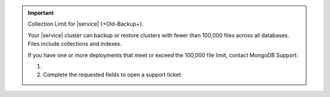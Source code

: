 .. important:: Collection Limit for |service| {+Old-Backup+}.

   Your |service| cluster can backup or restore clusters with fewer
   than 100,000 files across all databases. Files include collections
   and indexes.

   If you have one or more deployments that meet or exceed the 100,000
   file limit, contact MongoDB Support:

   1. .. include:: /includes/nav/list-project-support.rst
   
   #. Complete the requested fields to open a support ticket.
